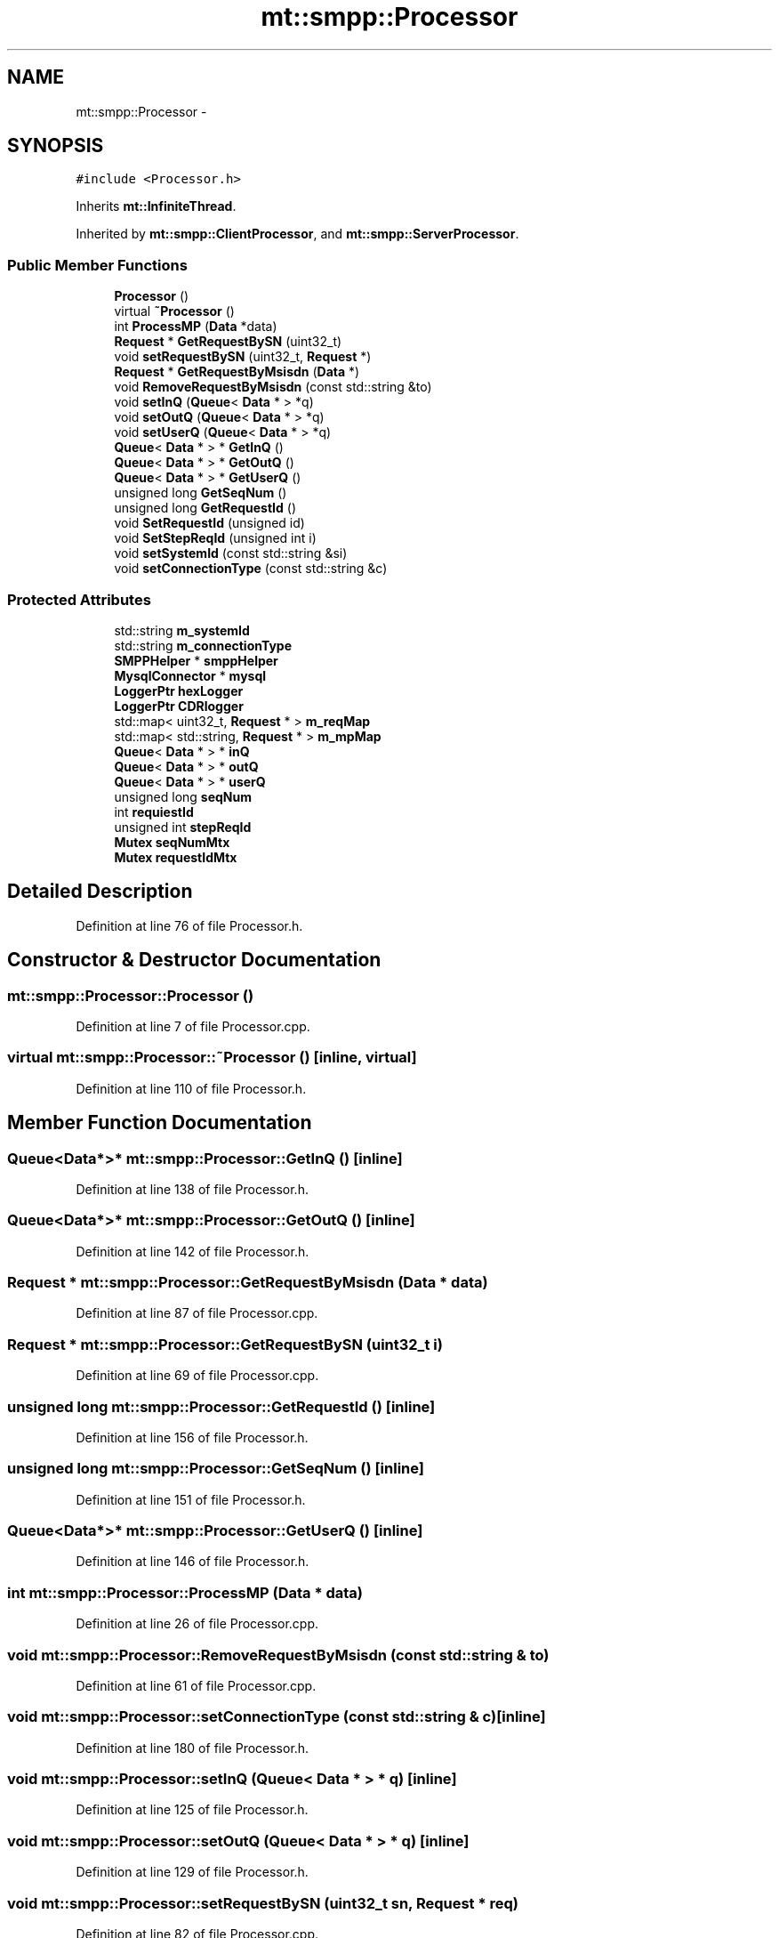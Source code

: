 .TH "mt::smpp::Processor" 3 "Fri Jan 21 2011" "mtlib" \" -*- nroff -*-
.ad l
.nh
.SH NAME
mt::smpp::Processor \- 
.SH SYNOPSIS
.br
.PP
.PP
\fC#include <Processor.h>\fP
.PP
Inherits \fBmt::InfiniteThread\fP.
.PP
Inherited by \fBmt::smpp::ClientProcessor\fP, and \fBmt::smpp::ServerProcessor\fP.
.SS "Public Member Functions"

.in +1c
.ti -1c
.RI "\fBProcessor\fP ()"
.br
.ti -1c
.RI "virtual \fB~Processor\fP ()"
.br
.ti -1c
.RI "int \fBProcessMP\fP (\fBData\fP *data)"
.br
.ti -1c
.RI "\fBRequest\fP * \fBGetRequestBySN\fP (uint32_t)"
.br
.ti -1c
.RI "void \fBsetRequestBySN\fP (uint32_t, \fBRequest\fP *)"
.br
.ti -1c
.RI "\fBRequest\fP * \fBGetRequestByMsisdn\fP (\fBData\fP *)"
.br
.ti -1c
.RI "void \fBRemoveRequestByMsisdn\fP (const std::string &to)"
.br
.ti -1c
.RI "void \fBsetInQ\fP (\fBQueue\fP< \fBData\fP * > *q)"
.br
.ti -1c
.RI "void \fBsetOutQ\fP (\fBQueue\fP< \fBData\fP * > *q)"
.br
.ti -1c
.RI "void \fBsetUserQ\fP (\fBQueue\fP< \fBData\fP * > *q)"
.br
.ti -1c
.RI "\fBQueue\fP< \fBData\fP * > * \fBGetInQ\fP ()"
.br
.ti -1c
.RI "\fBQueue\fP< \fBData\fP * > * \fBGetOutQ\fP ()"
.br
.ti -1c
.RI "\fBQueue\fP< \fBData\fP * > * \fBGetUserQ\fP ()"
.br
.ti -1c
.RI "unsigned long \fBGetSeqNum\fP ()"
.br
.ti -1c
.RI "unsigned long \fBGetRequestId\fP ()"
.br
.ti -1c
.RI "void \fBSetRequestId\fP (unsigned id)"
.br
.ti -1c
.RI "void \fBSetStepReqId\fP (unsigned int i)"
.br
.ti -1c
.RI "void \fBsetSystemId\fP (const std::string &si)"
.br
.ti -1c
.RI "void \fBsetConnectionType\fP (const std::string &c)"
.br
.in -1c
.SS "Protected Attributes"

.in +1c
.ti -1c
.RI "std::string \fBm_systemId\fP"
.br
.ti -1c
.RI "std::string \fBm_connectionType\fP"
.br
.ti -1c
.RI "\fBSMPPHelper\fP * \fBsmppHelper\fP"
.br
.ti -1c
.RI "\fBMysqlConnector\fP * \fBmysql\fP"
.br
.ti -1c
.RI "\fBLoggerPtr\fP \fBhexLogger\fP"
.br
.ti -1c
.RI "\fBLoggerPtr\fP \fBCDRlogger\fP"
.br
.ti -1c
.RI "std::map< uint32_t, \fBRequest\fP * > \fBm_reqMap\fP"
.br
.ti -1c
.RI "std::map< std::string, \fBRequest\fP * > \fBm_mpMap\fP"
.br
.ti -1c
.RI "\fBQueue\fP< \fBData\fP * > * \fBinQ\fP"
.br
.ti -1c
.RI "\fBQueue\fP< \fBData\fP * > * \fBoutQ\fP"
.br
.ti -1c
.RI "\fBQueue\fP< \fBData\fP * > * \fBuserQ\fP"
.br
.ti -1c
.RI "unsigned long \fBseqNum\fP"
.br
.ti -1c
.RI "int \fBrequiestId\fP"
.br
.ti -1c
.RI "unsigned int \fBstepReqId\fP"
.br
.ti -1c
.RI "\fBMutex\fP \fBseqNumMtx\fP"
.br
.ti -1c
.RI "\fBMutex\fP \fBrequestIdMtx\fP"
.br
.in -1c
.SH "Detailed Description"
.PP 
Definition at line 76 of file Processor.h.
.SH "Constructor & Destructor Documentation"
.PP 
.SS "mt::smpp::Processor::Processor ()"
.PP
Definition at line 7 of file Processor.cpp.
.SS "virtual mt::smpp::Processor::~Processor ()\fC [inline, virtual]\fP"
.PP
Definition at line 110 of file Processor.h.
.SH "Member Function Documentation"
.PP 
.SS "\fBQueue\fP<\fBData\fP*>* mt::smpp::Processor::GetInQ ()\fC [inline]\fP"
.PP
Definition at line 138 of file Processor.h.
.SS "\fBQueue\fP<\fBData\fP*>* mt::smpp::Processor::GetOutQ ()\fC [inline]\fP"
.PP
Definition at line 142 of file Processor.h.
.SS "\fBRequest\fP * mt::smpp::Processor::GetRequestByMsisdn (\fBData\fP * data)"
.PP
Definition at line 87 of file Processor.cpp.
.SS "\fBRequest\fP * mt::smpp::Processor::GetRequestBySN (uint32_t i)"
.PP
Definition at line 69 of file Processor.cpp.
.SS "unsigned long mt::smpp::Processor::GetRequestId ()\fC [inline]\fP"
.PP
Definition at line 156 of file Processor.h.
.SS "unsigned long mt::smpp::Processor::GetSeqNum ()\fC [inline]\fP"
.PP
Definition at line 151 of file Processor.h.
.SS "\fBQueue\fP<\fBData\fP*>* mt::smpp::Processor::GetUserQ ()\fC [inline]\fP"
.PP
Definition at line 146 of file Processor.h.
.SS "int mt::smpp::Processor::ProcessMP (\fBData\fP * data)"
.PP
Definition at line 26 of file Processor.cpp.
.SS "void mt::smpp::Processor::RemoveRequestByMsisdn (const std::string & to)"
.PP
Definition at line 61 of file Processor.cpp.
.SS "void mt::smpp::Processor::setConnectionType (const std::string & c)\fC [inline]\fP"
.PP
Definition at line 180 of file Processor.h.
.SS "void mt::smpp::Processor::setInQ (\fBQueue\fP< \fBData\fP * > * q)\fC [inline]\fP"
.PP
Definition at line 125 of file Processor.h.
.SS "void mt::smpp::Processor::setOutQ (\fBQueue\fP< \fBData\fP * > * q)\fC [inline]\fP"
.PP
Definition at line 129 of file Processor.h.
.SS "void mt::smpp::Processor::setRequestBySN (uint32_t sn, \fBRequest\fP * req)"
.PP
Definition at line 82 of file Processor.cpp.
.SS "void mt::smpp::Processor::SetRequestId (unsigned id)\fC [inline]\fP"
.PP
Definition at line 164 of file Processor.h.
.SS "void mt::smpp::Processor::SetStepReqId (unsigned int i)\fC [inline]\fP"
.PP
Definition at line 169 of file Processor.h.
.SS "void mt::smpp::Processor::setSystemId (const std::string & si)\fC [inline]\fP"
.PP
Definition at line 175 of file Processor.h.
.SS "void mt::smpp::Processor::setUserQ (\fBQueue\fP< \fBData\fP * > * q)\fC [inline]\fP"
.PP
Definition at line 133 of file Processor.h.
.SH "Member Data Documentation"
.PP 
.SS "\fBLoggerPtr\fP \fBmt::smpp::Processor::CDRlogger\fP\fC [protected]\fP"
.PP
Definition at line 89 of file Processor.h.
.SS "\fBLoggerPtr\fP \fBmt::smpp::Processor::hexLogger\fP\fC [protected]\fP"
.PP
Definition at line 88 of file Processor.h.
.SS "\fBQueue\fP<\fBData\fP*>* \fBmt::smpp::Processor::inQ\fP\fC [protected]\fP"
.PP
Definition at line 94 of file Processor.h.
.SS "std::string \fBmt::smpp::Processor::m_connectionType\fP\fC [protected]\fP"
.PP
Definition at line 84 of file Processor.h.
.SS "std::map<std::string, \fBRequest\fP*> \fBmt::smpp::Processor::m_mpMap\fP\fC [protected]\fP"
.PP
Definition at line 92 of file Processor.h.
.SS "std::map<uint32_t, \fBRequest\fP*> \fBmt::smpp::Processor::m_reqMap\fP\fC [protected]\fP"
.PP
Definition at line 91 of file Processor.h.
.SS "std::string \fBmt::smpp::Processor::m_systemId\fP\fC [protected]\fP"
.PP
Definition at line 81 of file Processor.h.
.SS "\fBMysqlConnector\fP* \fBmt::smpp::Processor::mysql\fP\fC [protected]\fP"
.PP
Definition at line 87 of file Processor.h.
.SS "\fBQueue\fP<\fBData\fP*>* \fBmt::smpp::Processor::outQ\fP\fC [protected]\fP"
.PP
Definition at line 95 of file Processor.h.
.SS "\fBMutex\fP \fBmt::smpp::Processor::requestIdMtx\fP\fC [protected]\fP"
.PP
Definition at line 102 of file Processor.h.
.SS "int \fBmt::smpp::Processor::requiestId\fP\fC [protected]\fP"
.PP
Definition at line 98 of file Processor.h.
.SS "unsigned long \fBmt::smpp::Processor::seqNum\fP\fC [protected]\fP"
.PP
Definition at line 97 of file Processor.h.
.SS "\fBMutex\fP \fBmt::smpp::Processor::seqNumMtx\fP\fC [protected]\fP"
.PP
Definition at line 101 of file Processor.h.
.SS "\fBSMPPHelper\fP* \fBmt::smpp::Processor::smppHelper\fP\fC [protected]\fP"
.PP
Definition at line 86 of file Processor.h.
.SS "unsigned int \fBmt::smpp::Processor::stepReqId\fP\fC [protected]\fP"
.PP
Definition at line 99 of file Processor.h.
.SS "\fBQueue\fP<\fBData\fP*>* \fBmt::smpp::Processor::userQ\fP\fC [protected]\fP"
.PP
Definition at line 96 of file Processor.h.

.SH "Author"
.PP 
Generated automatically by Doxygen for mtlib from the source code.
